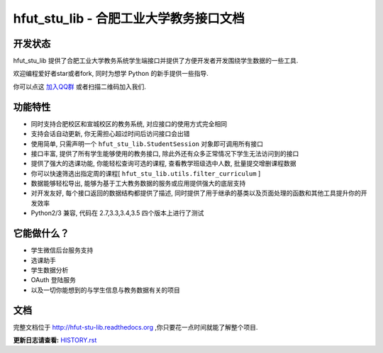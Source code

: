 hfut_stu_lib - 合肥工业大学教务接口文档
===========================================

开发状态
-----------

.. image:: https://img.shields.io/github/license/er1iang/hfut-stu-lib.svg
    :target: https://github.com/er1iang/hfut-stu-lib/blob/master/LICENSE

.. image:: https://img.shields.io/pypi/v/hfut-stu-lib.svg
    :target: https://pypi.python.org/pypi/hfut-stu-lib

.. image:: https://img.shields.io/travis/er1iang/hfut-stu-lib.svg
    :target: https://travis-ci.org/er1iang/hfut-stu-lib

.. image:: https://img.shields.io/coveralls/er1iang/hfut-stu-lib.svg?maxAge=2592000
    :target: https://coveralls.io/github/er1iang/hfut-stu-lib


hfut_stu_lib 提供了合肥工业大学教务系统学生端接口并提供了方便开发者开发围绕学生数据的一些工具.

欢迎编程爱好者star或者fork, 同时为想学 Python 的新手提供一些指导.

你可以点这 `加入QQ群 <http://shang.qq.com/wpa/qunwpa?idkey=649d2da17d209065a5e662eb951f5b8ab971b7ed0daec0fe17e4db7b660b902d>`_ 或者扫描二维码加入我们.

.. image:: docs/_static/qq_group_qr.png

功能特性
--------------------

- 同时支持合肥校区和宣城校区的教务系统, 对应接口的使用方式完全相同
- 支持会话自动更新, 你无需担心超过时间后访问接口会出错
- 使用简单, 只需声明一个  ``hfut_stu_lib.StudentSession``  对象即可调用所有接口
- 接口丰富, 提供了所有学生能够使用的教务接口, 除此外还有众多正常情况下学生无法访问到的接口
- 提供了强大的选课功能, 你能轻松查询可选的课程, 查看教学班级选中人数, 批量提交增删课程数据
- 你可以快速筛选出指定周的课程[ ``hfut_stu_lib.utils.filter_curriculum`` ]
- 数据能够轻松导出, 能够为基于工大教务数据的服务或应用提供强大的底层支持
- 对开发友好, 每个接口返回的数据结构都提供了描述, 同时提供了用于继承的基类以及页面处理的函数和其他工具提升你的开发效率
- Python2/3 兼容, 代码在 2.7,3.3,3.4,3.5 四个版本上进行了测试


它能做什么？
---------------

- 学生微信后台服务支持
- 选课助手
- 学生数据分析
- OAuth 登陆服务
- 以及一切你能想到的与学生信息与教务数据有关的项目

文档
-----

完整文档位于 http://hfut-stu-lib.readthedocs.org ,你只要花一点时间就能了解整个项目.


**更新日志请查看:** `HISTORY.rst <https://github.com/er1iang/hfut_stu_lib/blob/master/HISTORY.rst>`_
